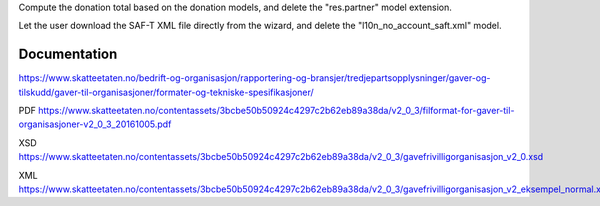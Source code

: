 Compute the donation total based on the donation models,
and delete the "res.partner" model extension.

Let the user download the SAF-T XML file directly from the wizard,
and delete the "l10n_no_account_saft.xml" model.

Documentation
-------------

https://www.skatteetaten.no/bedrift-og-organisasjon/rapportering-og-bransjer/tredjepartsopplysninger/gaver-og-tilskudd/gaver-til-organisasjoner/formater-og-tekniske-spesifikasjoner/

PDF https://www.skatteetaten.no/contentassets/3bcbe50b50924c4297c2b62eb89a38da/v2_0_3/filformat-for-gaver-til-organisasjoner-v2_0_3_20161005.pdf

XSD https://www.skatteetaten.no/contentassets/3bcbe50b50924c4297c2b62eb89a38da/v2_0_3/gavefrivilligorganisasjon_v2_0.xsd

XML https://www.skatteetaten.no/contentassets/3bcbe50b50924c4297c2b62eb89a38da/v2_0_3/gavefrivilligorganisasjon_v2_eksempel_normal.xml
